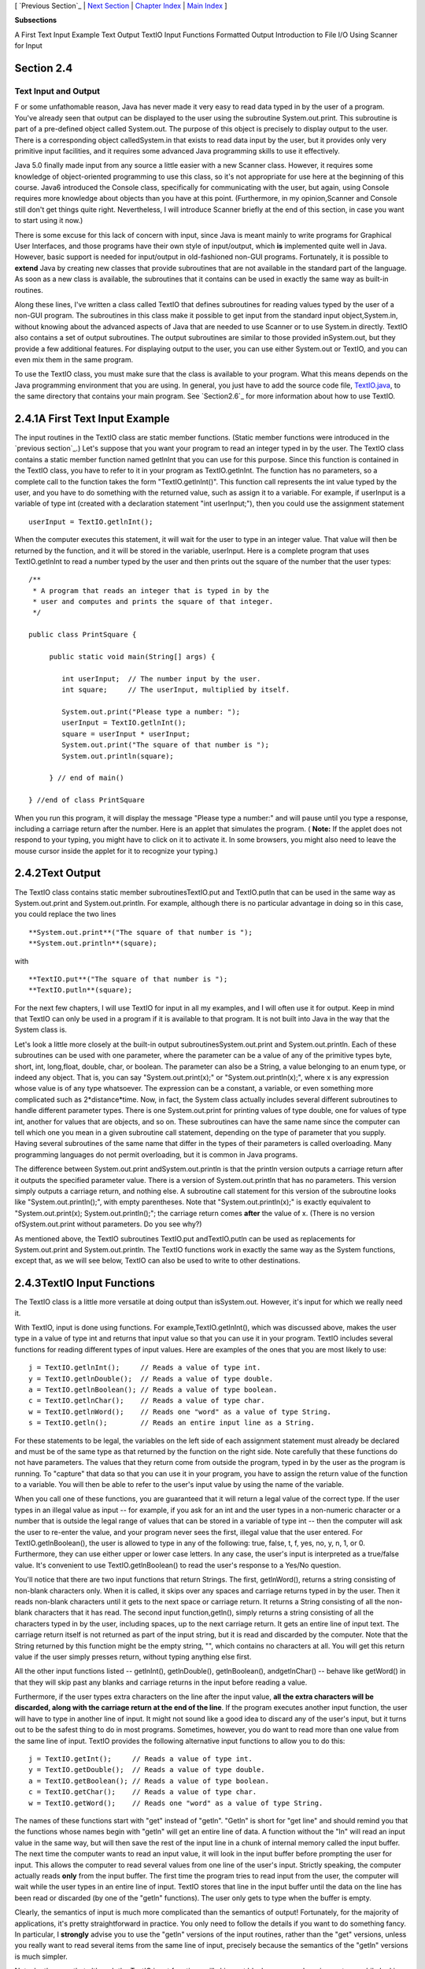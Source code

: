 [ `Previous Section`_ | `Next Section`_ | `Chapter Index`_ | `Main
Index`_ ]


**Subsections**


A First Text Input Example
Text Output
TextIO Input Functions
Formatted Output
Introduction to File I/O
Using Scanner for Input



Section 2.4
~~~~~~~~~~~


Text Input and Output
---------------------



F or some unfathomable reason, Java has never made it very easy to
read data typed in by the user of a program. You've already seen that
output can be displayed to the user using the subroutine
System.out.print. This subroutine is part of a pre-defined object
called System.out. The purpose of this object is precisely to display
output to the user. There is a corresponding object calledSystem.in
that exists to read data input by the user, but it provides only very
primitive input facilities, and it requires some advanced Java
programming skills to use it effectively.

Java 5.0 finally made input from any source a little easier with a new
Scanner class. However, it requires some knowledge of object-oriented
programming to use this class, so it's not appropriate for use here at
the beginning of this course. Java6 introduced the Console class,
specifically for communicating with the user, but again, using Console
requires more knowledge about objects than you have at this point.
(Furthermore, in my opinion,Scanner and Console still don't get things
quite right. Nevertheless, I will introduce Scanner briefly at the end
of this section, in case you want to start using it now.)

There is some excuse for this lack of concern with input, since Java
is meant mainly to write programs for Graphical User Interfaces, and
those programs have their own style of input/output, which **is**
implemented quite well in Java. However, basic support is needed for
input/output in old-fashioned non-GUI programs. Fortunately, it is
possible to **extend** Java by creating new classes that provide
subroutines that are not available in the standard part of the
language. As soon as a new class is available, the subroutines that it
contains can be used in exactly the same way as built-in routines.

Along these lines, I've written a class called TextIO that defines
subroutines for reading values typed by the user of a non-GUI program.
The subroutines in this class make it possible to get input from the
standard input object,System.in, without knowing about the advanced
aspects of Java that are needed to use Scanner or to use System.in
directly. TextIO also contains a set of output subroutines. The output
subroutines are similar to those provided inSystem.out, but they
provide a few additional features. For displaying output to the user,
you can use either System.out or TextIO, and you can even mix them in
the same program.

To use the TextIO class, you must make sure that the class is
available to your program. What this means depends on the Java
programming environment that you are using. In general, you just have
to add the source code file, `TextIO.java`_, to the same directory
that contains your main program. See `Section2.6`_ for more
information about how to use TextIO.





2.4.1A First Text Input Example
~~~~~~~~~~~~~~~~~~~~~~~~~~~~~~~

The input routines in the TextIO class are static member functions.
(Static member functions were introduced in the `previous section`_.)
Let's suppose that you want your program to read an integer typed in
by the user. The TextIO class contains a static member function named
getlnInt that you can use for this purpose. Since this function is
contained in the TextIO class, you have to refer to it in your program
as TextIO.getlnInt. The function has no parameters, so a complete call
to the function takes the form "TextIO.getlnInt()". This function call
represents the int value typed by the user, and you have to do
something with the returned value, such as assign it to a variable.
For example, if userInput is a variable of type int (created with a
declaration statement "int userInput;"), then you could use the
assignment statement


::

    userInput = TextIO.getlnInt();


When the computer executes this statement, it will wait for the user
to type in an integer value. That value will then be returned by the
function, and it will be stored in the variable, userInput. Here is a
complete program that uses TextIO.getlnInt to read a number typed by
the user and then prints out the square of the number that the user
types:


::

    /**
     * A program that reads an integer that is typed in by the
     * user and computes and prints the square of that integer.
     */
     
    public class PrintSquare {
        
         public static void main(String[] args) {
     
            int userInput;  // The number input by the user.
            int square;     // The userInput, multiplied by itself.
            
            System.out.print("Please type a number: ");
            userInput = TextIO.getlnInt();
            square = userInput * userInput;
            System.out.print("The square of that number is ");
            System.out.println(square);
            
         } // end of main()
      
    } //end of class PrintSquare


When you run this program, it will display the message "Please type a
number:" and will pause until you type a response, including a
carriage return after the number. Here is an applet that simulates the
program. ( **Note:** If the applet does not respond to your typing,
you might have to click on it to activate it. In some browsers, you
might also need to leave the mouse cursor inside the applet for it to
recognize your typing.)







2.4.2Text Output
~~~~~~~~~~~~~~~~

The TextIO class contains static member subroutinesTextIO.put and
TextIO.putln that can be used in the same way as System.out.print and
System.out.println. For example, although there is no particular
advantage in doing so in this case, you could replace the two lines


::

    
     **System.out.print**("The square of that number is ");
     **System.out.println**(square);


with


::

    
     **TextIO.put**("The square of that number is ");
     **TextIO.putln**(square);


For the next few chapters, I will use TextIO for input in all my
examples, and I will often use it for output. Keep in mind that TextIO
can only be used in a program if it is available to that program. It
is not built into Java in the way that the System class is.

Let's look a little more closely at the built-in output
subroutinesSystem.out.print and System.out.println. Each of these
subroutines can be used with one parameter, where the parameter can be
a value of any of the primitive types byte, short, int, long,float,
double, char, or boolean. The parameter can also be a String, a value
belonging to an enum type, or indeed any object. That is, you can say
"System.out.print(x);" or "System.out.println(x);", where x is any
expression whose value is of any type whatsoever. The expression can
be a constant, a variable, or even something more complicated such as
2*distance*time. Now, in fact, the System class actually includes
several different subroutines to handle different parameter types.
There is one System.out.print for printing values of type double, one
for values of type int, another for values that are objects, and so
on. These subroutines can have the same name since the computer can
tell which one you mean in a given subroutine call statement,
depending on the type of parameter that you supply. Having several
subroutines of the same name that differ in the types of their
parameters is called overloading. Many programming languages do not
permit overloading, but it is common in Java programs.

The difference between System.out.print andSystem.out.println is that
the println version outputs a carriage return after it outputs the
specified parameter value. There is a version of System.out.println
that has no parameters. This version simply outputs a carriage return,
and nothing else. A subroutine call statement for this version of the
subroutine looks like "System.out.println();", with empty parentheses.
Note that "System.out.println(x);" is exactly equivalent to
"System.out.print(x); System.out.println();"; the carriage return
comes **after** the value of x. (There is no version
ofSystem.out.print without parameters. Do you see why?)

As mentioned above, the TextIO subroutines TextIO.put andTextIO.putln
can be used as replacements for System.out.print and
System.out.println. The TextIO functions work in exactly the same way
as the System functions, except that, as we will see below, TextIO can
also be used to write to other destinations.





2.4.3TextIO Input Functions
~~~~~~~~~~~~~~~~~~~~~~~~~~~

The TextIO class is a little more versatile at doing output than
isSystem.out. However, it's input for which we really need it.

With TextIO, input is done using functions. For
example,TextIO.getlnInt(), which was discussed above, makes the user
type in a value of type int and returns that input value so that you
can use it in your program. TextIO includes several functions for
reading different types of input values. Here are examples of the ones
that you are most likely to use:


::

    j = TextIO.getlnInt();     // Reads a value of type int.
    y = TextIO.getlnDouble();  // Reads a value of type double.
    a = TextIO.getlnBoolean(); // Reads a value of type boolean.
    c = TextIO.getlnChar();    // Reads a value of type char.
    w = TextIO.getlnWord();    // Reads one "word" as a value of type String.
    s = TextIO.getln();        // Reads an entire input line as a String.


For these statements to be legal, the variables on the left side of
each assignment statement must already be declared and must be of the
same type as that returned by the function on the right side. Note
carefully that these functions do not have parameters. The values that
they return come from outside the program, typed in by the user as the
program is running. To "capture" that data so that you can use it in
your program, you have to assign the return value of the function to a
variable. You will then be able to refer to the user's input value by
using the name of the variable.

When you call one of these functions, you are guaranteed that it will
return a legal value of the correct type. If the user types in an
illegal value as input -- for example, if you ask for an int and the
user types in a non-numeric character or a number that is outside the
legal range of values that can be stored in a variable of type int --
then the computer will ask the user to re-enter the value, and your
program never sees the first, illegal value that the user entered. For
TextIO.getlnBoolean(), the user is allowed to type in any of the
following: true, false, t, f, yes, no, y, n, 1, or 0. Furthermore,
they can use either upper or lower case letters. In any case, the
user's input is interpreted as a true/false value. It's convenient to
use TextIO.getlnBoolean() to read the user's response to a Yes/No
question.

You'll notice that there are two input functions that return Strings.
The first, getlnWord(), returns a string consisting of non-blank
characters only. When it is called, it skips over any spaces and
carriage returns typed in by the user. Then it reads non-blank
characters until it gets to the next space or carriage return. It
returns a String consisting of all the non-blank characters that it
has read. The second input function,getln(), simply returns a string
consisting of all the characters typed in by the user, including
spaces, up to the next carriage return. It gets an entire line of
input text. The carriage return itself is not returned as part of the
input string, but it is read and discarded by the computer. Note that
the String returned by this function might be the empty string, "",
which contains no characters at all. You will get this return value if
the user simply presses return, without typing anything else first.

All the other input functions listed -- getlnInt(), getlnDouble(),
getlnBoolean(), andgetlnChar() -- behave like getWord() in that they
will skip past any blanks and carriage returns in the input before
reading a value.

Furthermore, if the user types extra characters on the line after the
input value, **all the extra characters will be discarded, along with
the carriage return at the end of the line**. If the program executes
another input function, the user will have to type in another line of
input. It might not sound like a good idea to discard any of the
user's input, but it turns out to be the safest thing to do in most
programs. Sometimes, however, you do want to read more than one value
from the same line of input. TextIO provides the following alternative
input functions to allow you to do this:


::

    j = TextIO.getInt();     // Reads a value of type int.
    y = TextIO.getDouble();  // Reads a value of type double.
    a = TextIO.getBoolean(); // Reads a value of type boolean.
    c = TextIO.getChar();    // Reads a value of type char.
    w = TextIO.getWord();    // Reads one "word" as a value of type String.


The names of these functions start with "get" instead of "getln".
"Getln" is short for "get line" and should remind you that the
functions whose names begin with "getln" will get an entire line of
data. A function without the "ln" will read an input value in the same
way, but will then save the rest of the input line in a chunk of
internal memory called the input buffer. The next time the computer
wants to read an input value, it will look in the input buffer before
prompting the user for input. This allows the computer to read several
values from one line of the user's input. Strictly speaking, the
computer actually reads **only** from the input buffer. The first time
the program tries to read input from the user, the computer will wait
while the user types in an entire line of input. TextIO stores that
line in the input buffer until the data on the line has been read or
discarded (by one of the "getln" functions). The user only gets to
type when the buffer is empty.

Clearly, the semantics of input is much more complicated than the
semantics of output! Fortunately, for the majority of applications,
it's pretty straightforward in practice. You only need to follow the
details if you want to do something fancy. In particular, I
**strongly** advise you to use the "getln" versions of the input
routines, rather than the "get" versions, unless you really want to
read several items from the same line of input, precisely because the
semantics of the "getln" versions is much simpler.

Note, by the way, that although the TextIO input functions will skip
past blank spaces and carriage returns while looking for input, they
will **not** skip past other characters. For example, if you try to
read two ints and the user types "2,3", the computer will read the
first number correctly, but when it tries to read the second number,
it will see the comma. It will regard this as an error and will force
the user to retype the number. If you want to input several numbers
from one line, you should make sure that the user knows to separate
them with spaces, not commas. Alternatively, if you want to require a
comma between the numbers, usegetChar() to read the comma before
reading the second number.

There is another character input function, TextIO.getAnyChar(), which
does not skip past blanks or carriage returns. It simply reads and
returns the next character typed by the user, even if it's a blank or
carriage return. If the user typed a carriage return, then the char
returned by getAnyChar() is the special linefeed character '\n'. There
is also a function, TextIO.peek(), that lets you look ahead at the
next character in the input without actually reading it. After you
"peek" at the next character, it will still be there when you read the
next item from input. This allows you to look ahead and see what's
coming up in the input, so that you can take different actions
depending on what's there.

The TextIO class provides a number of other functions. To learn more
about them, you can look at the comments in the source code
file,`TextIO.java`_.

(You might be wondering why there are only two output routines, print
and println, which can output data values of any type, while there is
a separate input routine for each data type. As noted above, in
reality there are many print and println routines, one for each data
type. The computer can tell them apart based on the type of the
parameter that you provide. However, the input routines don't have
parameters, so the different input routines can only be distinguished
by having different names.)




Using TextIO for input and output, we can now improve the program from
`Section2.2`_ for computing the value of an investment. We can have
the user type in the initial value of the investment and the interest
rate. The result is a much more useful program -- for one thing, it
makes sense to run it more than once!


::

    /**
     * This class implements a simple program that will compute
     * the amount of interest that is earned on an investment over
     * a period of one year.  The initial amount of the investment
     * and the interest rate are input by the user.  The value of
     * the investment at the end of the year is output.  The
     * rate must be input as a decimal, not a percentage (for
     * example, 0.05 rather than 5).
     */
    
    public class Interest2 {
    
       public static void main(String[] args) {
       
           double principal;  // The value of the investment.
           double rate;       // The annual interest rate.
           double interest;   // The interest earned during the year.
           
           TextIO.put("Enter the initial investment: ");
           principal = TextIO.getlnDouble();
           
           TextIO.put("Enter the annual interest rate (decimal, not percentage!): ");
           rate = TextIO.getlnDouble();
           
           interest = principal * rate;       // Compute this year's interest.
           principal = principal + interest;  // Add it to principal.
           
           TextIO.put("The value of the investment after one year is $");
           TextIO.putln(principal);
           
       } // end of main()
          
    } // end of class Interest2


Try out an equivalent applet here. (If the applet does not respond to
your typing, you might have to click on it to activate it.)



(By the way, remember that this applet only simulates the program. The
program as given above does not run on a web page; it interacts with
the user through standard input and output.)





2.4.4Formatted Output
~~~~~~~~~~~~~~~~~~~~~

If you ran the preceding Interest2 example, you might have noticed
that the answer is not always written in the format that is usually
used for dollar amounts. In general, dollar amounts are written with
two digits after the decimal point. But the program's output can be a
number like 1050.0 or 43.575. It would be better if these numbers were
printed as 1050.00 and 43.58.

Java 5.0 introduced a formatted output capability that makes it much
easier than it used to be to control the format of output numbers. A
lot of formatting options are available. I will cover just a few of
the simplest and most commonly used possibilities here.

You can use the function System.out.printf to produce formatted
output. (The name "printf," which stands for "print formatted," is
copied from the C and C++ programming languages, which have always had
a similar formatting capability). System.out.printf takes two or more
parameters. The first parameter is a String that specifies the format
of the output. This parameter is called the format string. The
remaining parameters specify the values that are to be output. Here is
a statement that will print a number in the proper format for a dollar
amount, where amount is a variable of type double:


::

    System.out.printf( "%1.2f", amount );


TextIO can also do formatted output. The function TextIO.putf has the
same functionality as System.out.printf. Using TextIO, the above
example would be: TextIO.putf("%1.2f",amount); and you could say
TextIO.putf("%1.2f",principal); instead of TextIO.putln(principal); in
the Interest2 program to get the output in the right format.

The output format of a value is specified by a format specifier. The
format string (in the simple cases that I cover here) contains one
format specifier for each of the values that is to be output. Some
typical format specifiers are %d, %12d, %10s, %1.2f, %15.8e and %1.8g.
Every format specifier begins with a percent sign (%) and ends with a
letter, possibly with some extra formatting information in between.
The letter specifies the type of output that is to be produced. For
example, in %d and %12d, the "d" specifies that an integer is to be
written. The "12" in %12d specifies the minimum number of spaces that
should be used for the output. If the integer that is being output
takes up fewer than 12 spaces, extra blank spaces are added in front
of the integer to bring the total up to 12. We say that the output is
"right-justified in a field of length 12." The value is not forced
into 12 spaces; if the value has more than 12 digits, all the digits
will be printed, with no extra spaces. The specifier %d means the same
as %1d -- that is, an integer will be printed using just as many
spaces as necessary. (The "d," by the way, stands for "decimal" --
that is, base-10 -- numbers. You can replace the "d" with an "x" to
output an integer value in hexadecimal form.)

The letter "s" at the end of a format specifier can be used with any
type of value. It means that the value should be output in its default
format, just as it would be in unformatted output. A number, such as
the "10" in %10s can be added to specify the (minimum) number of
characters. The "s" stands for "string," meaning that the value is
converted into a String value in the usual way.

The format specifiers for values of type double are even more
complicated. An "f", as in %1.2f, is used to output a number in
"floating-point" form, that is with digits after the decimal point. In
%1.2f, the "2" specifies the number of digits to use after the decimal
point. The "1" specifies the (minimum) number of characters to output,
which effectively means that just as many characters as are necessary
should be used. Similarly, %12.3f would specify a floating-point
format with 3 digits after the decimal point, right-justified in a
field of length 12.

Very large and very small numbers should be written in exponential
format, such as 6.00221415e23, representing "6.00221415 times 10
raised to the power 23." A format specifier such as %15.8e specifies
an output in exponential form, with the "8" telling how many digits to
use after the decimal point. If you use "g" instead of "e", the output
will be in floating-point form for small values and in exponential
form for large values. In %1.8g, the 8 gives the total number of
digits in the answer, including both the digits before the decimal
point and the digits after the decimal point.

For numeric output, the format specifier can include a comma(","),
which will cause the digits of the number to be separated into groups,
to make it easier to read big numbers. In the United States, groups of
three digits are separated by commas. For example, if x is one
billion, then System.out.printf("%,d",x) will output 1,000,000,000. In
other countries, the separator character and the number of digits per
group might be different. The comma should come at the beginning of
the format specifier, before the field width; for example: %,12.3f.

In addition to format specifiers, the format string in a printf
statement can include other characters. These extra characters are
just copied to the output. This can be a convenient way to insert
values into the middle of an output string. For example, if x and y
are variables of type int, you could say


::

    System.out.printf("The product of %d and %d is %d", x, y, x*y);


When this statement is executed, the value of x is substituted for the
first %d in the string, the value of y for the second%d, and the value
of the expression x*y for the third, so the output would be something
like "The product of 17 and 42 is 714" (quotation marks not included
in output!).





2.4.5Introduction to File I/O
~~~~~~~~~~~~~~~~~~~~~~~~~~~~~

System.out sends its output to the output destination known as
"standard output." But standard output is just one possible output
destination. For example, data can be written to a file that is stored
on the user's hard drive. The advantage to this, of course, is that
the data is saved in the file even after the program ends, and the
user can print the file, email it to someone else, edit it with
another program, and so on.

TextIO has the ability to write data to files and to read data from
files. When you write output using the put, putln, or putf method in
TextIO, the output is sent to the current output destination. By
default, the current output destination is standard output. However,
TextIO has some subroutines that can be used to change the current
output destination. To write to a file named "result.txt", for
example, you would use the statement:


::

    TextIO.writeFile("result.txt");


After this statement is executed, any output from TextIO output
statements will be sent to the file named "result.txt" instead of to
standard output. The file should be created in the same directory that
contains the program. Note that if a file with the same name already
exists, its previous contents will be erased! In many cases, you want
to let the user select the file that will be used for output. The
statement


::

    TextIO.writeUserSelectedFile();


will open a typical graphical-user-interface file selection dialog
where the user can specify the output file. If you want to go back to
sending output to standard output, you can say


::

    TextIO.writeStandardOutput();


You can also specify the input source for TextIO's various "get"
functions. The default input source is standard input. You can use the
statement TextIO.readFile("data.txt") to read from a file named
"data.txt" instead, or you can let the user select the input file by
saying TextIO.readUserSelectedFile(). You can go back to reading from
standard input withTextIO.readStandardInput().

When your program is reading from standard input, the user gets a
chance to correct any errors in the input. This is not possible when
the program is reading from a file. If illegal data is found when a
program tries to read from a file, an error occurs that will crash the
program. (Later, we will see that it is possible to "catch" such
errors and recover from them.) Errors can also occur, though more
rarely, when writing to files.

A complete understanding of file input/output in Java requires a
knowledge of object oriented programming. We will return to the topic
later, in `Chapter11`_. The file I/O capabilities in TextIO are rather
primitive by comparison. Nevertheless, they are sufficient for many
applications, and they will allow you to get some experience with
files sooner rather than later.

As a simple example, here is a program that asks the user some
questions and outputs the user's responses to a file named
"profile.txt":


::

    public class CreateProfile {
        
        public static void main(String[] args) {
        
            String name;     // The user's name.
            String email;    // The user's email address.
            double salary;   // the user's yearly salary.
            String favColor; // The user's favorite color.
      
            TextIO.putln("Good Afternoon!  This program will create");
            TextIO.putln("your profile file, if you will just answer");
            TextIO.putln("a few simple questions.");
            TextIO.putln();
      
            /* Gather responses from the user. */
          
            TextIO.put("What is your name?           ");
            name = TextIO.getln();
            TextIO.put("What is your email address?  ");
            email = TextIO.getln();
            TextIO.put("What is your yearly income?  ");
            salary = TextIO.getlnDouble();
            TextIO.put("What is your favorite color? ");
            favColor = TextIO.getln();
        
            /* Write the user's information to the file named profile.txt. */
          
            TextIO.writeFile("profile.txt");  // subsequent output goes to the file
            TextIO.putln("Name:            " + name); 
            TextIO.putln("Email:           " + email);
            TextIO.putln("Favorite Color:  " + favColor);
            TextIO.putf( "Yearly Income:   %,1.2f\n", salary);
                       // The "/n" in the previous line is a carriage return, and the
                       // comma in %,1.2f adds separators between groups of digits.
           
            /* Print a final message to standard output. */
              
            TextIO.writeStandardOutput();
            TextIO.putln("Thank you.  Your profile has been written to profile.txt.");
            
        }
        
    }






2.4.6Using Scanner for Input
~~~~~~~~~~~~~~~~~~~~~~~~~~~~

TextIO makes it easy to get input from the user. However, since it is
not a standard class, you have to remember to addTextIO.java to a
program that uses it. One advantage of using the Scanner class for
input is that it's a standard part of Java and so is always there when
you want it.

It's not that hard to use a Scanner for user input, but doing so
requires some syntax that will not be introduced until `Chapter4`_ and
`Chapter5`_. I'll tell you how to do it here, without explaining why
it works. You won't understand all the syntax at this point. (Scanners
will be covered in more detail in `Subsection11.1.5`_.)

First, you should add the following line to your program at the
beginning of the source code file, **before** the "public class...":


::

    import java.util.Scanner;


Then include the following statement at the beginning of your main()
routine:


::

    Scanner stdin = new Scanner( System.in );


This creates a variable named stdin of type Scanner. (You can use a
different name for the variable if you want; "stdin" stands for
"standard input.") You can then use stdin in your program to access a
variety of subroutines for reading user input. For example, the
function stdin.nextInt() reads one value of typeint from the user and
returns it. It is almost the same as TextIO.getInt() except for two
things: If the value entered by the user is not a legal int,
thenstdin.nextInt() will crash rather than prompt the user to re-enter
the value. And the integer entered by the user must be followed by a
blank space or by an end-of-line, whereas TextIO.getInt() will stop
reading at any character that is not a digit.

There are corresponding methods for reading other types of data,
includingstdin.nextDouble(), stdin.nextLong(), and
stdin.nextBoolean(). (stdin.nextBoolean() will only accept "true" or
"false" as input.) The methodstdin.nextLine() is equivalent to
TextIO.getln(), andstdin.next(), like TextIO.getWord(), returns a
string of non-blank characters.

As a simple example, here is a version of the sample program
`Interest2.java`_ that uses Scanner instead of TextIO for user input:


::

    
    import java.util.Scanner;  // Make the Scanner class available.
    
    public class Interest2WithScanner {
       
       public static void main(String[] args) {
          
          Scanner stdin = new Scanner( System.in );  // Create the Scanner.
          
          double principal;  // The value of the investment.
          double rate;       // The annual interest rate.
          double interest;   // The interest earned during the year.
          
          System.out.print("Enter the initial investment: ");
          principal = stdin.nextDouble();
          
          System.out.print("Enter the annual interest rate (decimal, not percent!): ");
          rate = stdin.nextDouble();
          
          interest = principal * rate;       // Compute this year's interest.
          principal = principal + interest;  // Add it to principal.
          
          System.out.print("The value of the investment after one year is $");
          System.out.println(principal);
          
       } // end of main()
       
    } // end of class Interest2With Scanner


Note the inclusion of the two lines given above and the substitution
ofstdin.nextDouble() for TextIO.getlnDouble(). (In
fact,stdin.nextDouble() is really equivalent to TextIO.getDouble()
rather than to the "getln" version, but this will not affect the
behavior of the program as long as the user types just one number on
each line of input.)

I will continue to use TextIO for input for the time being, but I will
give a few more examples of using Scanner in the on-line solutions to
the end-of-chapter exercises. There will be more detailed coverage of
Scanner later in the book.



[ `Previous Section`_ | `Next Section`_ | `Chapter Index`_ | `Main
Index`_ ]

.. _Previous Section: http://math.hws.edu/javanotes/c2/s3.html
.. _Main Index: http://math.hws.edu/javanotes/c2/../index.html
.. _TextIO.java: http://math.hws.edu/javanotes/c2/../source/TextIO.java
.. _previous section: http://math.hws.edu/javanotes/c2/../c2/s3.html
.. _Next Section: http://math.hws.edu/javanotes/c2/s5.html
.. _11.1.5: http://math.hws.edu/javanotes/c2/../c11/s1.html#IO.1.5
.. _2.6: http://math.hws.edu/javanotes/c2/../c2/s6.html
.. _Interest2.java: http://math.hws.edu/javanotes/c2/../source/Interest2.java
.. _Chapter Index: http://math.hws.edu/javanotes/c2/index.html
.. _2.2: http://math.hws.edu/javanotes/c2/../c2/s2.html
.. _4: http://math.hws.edu/javanotes/c2/../c4/index.html
.. _11: http://math.hws.edu/javanotes/c2/../c11/index.html
.. _5: http://math.hws.edu/javanotes/c2/../c5/index.html


